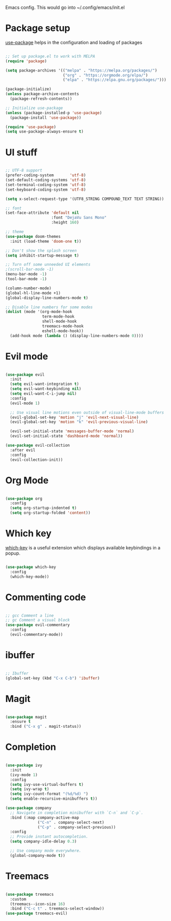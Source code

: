 
Emacs config. This would go into ~/.config/emacs/init.el

#+PROPERTY: header-args :tangle init.el

* Package setup
[[https://github.com/jwiegley/use-package][use-package]] helps in the configuration and loading of packages

#+begin_src emacs-lisp

  ;; Set up package.el to work with MELPA
  (require 'package)

  (setq package-archives '(("melpa" . "https://melpa.org/packages/")
                           ("org" . "https://orgmode.org/elpa/")
                           ("elpa" . "https://elpa.gnu.org/packages/")))

  (package-initialize)
  (unless package-archive-contents
    (package-refresh-contents))

  ;; Initialize use-package
  (unless (package-installed-p 'use-package)
    (package-install 'use-package))

  (require 'use-package)
  (setq use-package-always-ensure t)

#+end_src
* UI stuff
#+begin_src emacs-lisp

  ;; UTF-8 support
  (prefer-coding-system       'utf-8)
  (set-default-coding-systems 'utf-8)
  (set-terminal-coding-system 'utf-8)
  (set-keyboard-coding-system 'utf-8)

  (setq x-select-request-type '(UTF8_STRING COMPOUND_TEXT TEXT STRING))

  ;; font
  (set-face-attribute 'default nil
                      :font "DejaVu Sans Mono"
                      :height 160)

  ;; theme
  (use-package doom-themes
    :init (load-theme 'doom-one t))

  ;; Don't show the splash screen
  (setq inhibit-startup-message t)

  ;; Turn off some unneeded UI elements
  ;(scroll-bar-mode -1)
  (menu-bar-mode -1)
  (tool-bar-mode -1)

  (column-number-mode)
  (global-hl-line-mode +1)
  (global-display-line-numbers-mode t)

  ;; Disable line numbers for some modes
  (dolist (mode '(org-mode-hook
                  term-mode-hook
                  shell-mode-hook
                  treemacs-mode-hook
                  eshell-mode-hook))
    (add-hook mode (lambda () (display-line-numbers-mode 0))))

#+end_src
* Evil mode
#+begin_src emacs-lisp

  (use-package evil
    :init
    (setq evil-want-integration t)
    (setq evil-want-keybinding nil)
    (setq evil-want-C-i-jump nil)
    :config
    (evil-mode 1)

    ;; Use visual line motions even outside of visual-line-mode buffers
    (evil-global-set-key 'motion "j" 'evil-next-visual-line)
    (evil-global-set-key 'motion "k" 'evil-previous-visual-line)

    (evil-set-initial-state 'messages-buffer-mode 'normal)
    (evil-set-initial-state 'dashboard-mode 'normal))

  (use-package evil-collection
    :after evil
    :config
    (evil-collection-init))

#+end_src
* Org Mode
#+begin_src emacs-lisp

  (use-package org
    :config
    (setq org-startup-indented t)
    (setq org-startup-folded 'content))

#+end_src
* Which key
[[https://github.com/justbur/emacs-which-key][which-key]] is a useful extension which displays available keybindings in a popup.

#+begin_src emacs-lisp

  (use-package which-key
    :config
    (which-key-mode))

#+end_src
* Commenting code
#+begin_src emacs-lisp

  ;; gcc Comment a line
  ;; gc Comment a visual block
  (use-package evil-commentary
    :config
    (evil-commentary-mode))

#+end_src
* ibuffer
#+begin_src emacs-lisp

  ;; Ibuffer
  (global-set-key (kbd "C-x C-b") 'ibuffer)

#+end_src
* Magit
#+begin_src emacs-lisp

  (use-package magit
    :ensure t
    :bind ("C-x g" . magit-status))

#+end_src

* Completion
#+begin_src emacs-lisp

  (use-package ivy
    :init
    (ivy-mode 1)
    :config
    (setq ivy-use-virtual-buffers t)
    (setq ivy-wrap t)
    (setq ivy-count-format "(%d/%d) ")
    (setq enable-recursive-minibuffers t))

  (use-package company
    ;; Navigate in completion minibuffer with `C-n` and `C-p`.
    :bind (:map company-active-map
                ("C-n" . company-select-next)
                ("C-p" . company-select-previous))
    :config
    ;; Provide instant autocompletion.
    (setq company-idle-delay 0.3)

    ;; Use company mode everywhere.
    (global-company-mode t))

#+end_src

* Treemacs
#+begin_src emacs-lisp

  (use-package treemacs
    :custom
    (treemacs--icon-size 16)
    :bind ("C-c t" . treemacs-select-window))
  (use-package treemacs-evil)

#+end_src
